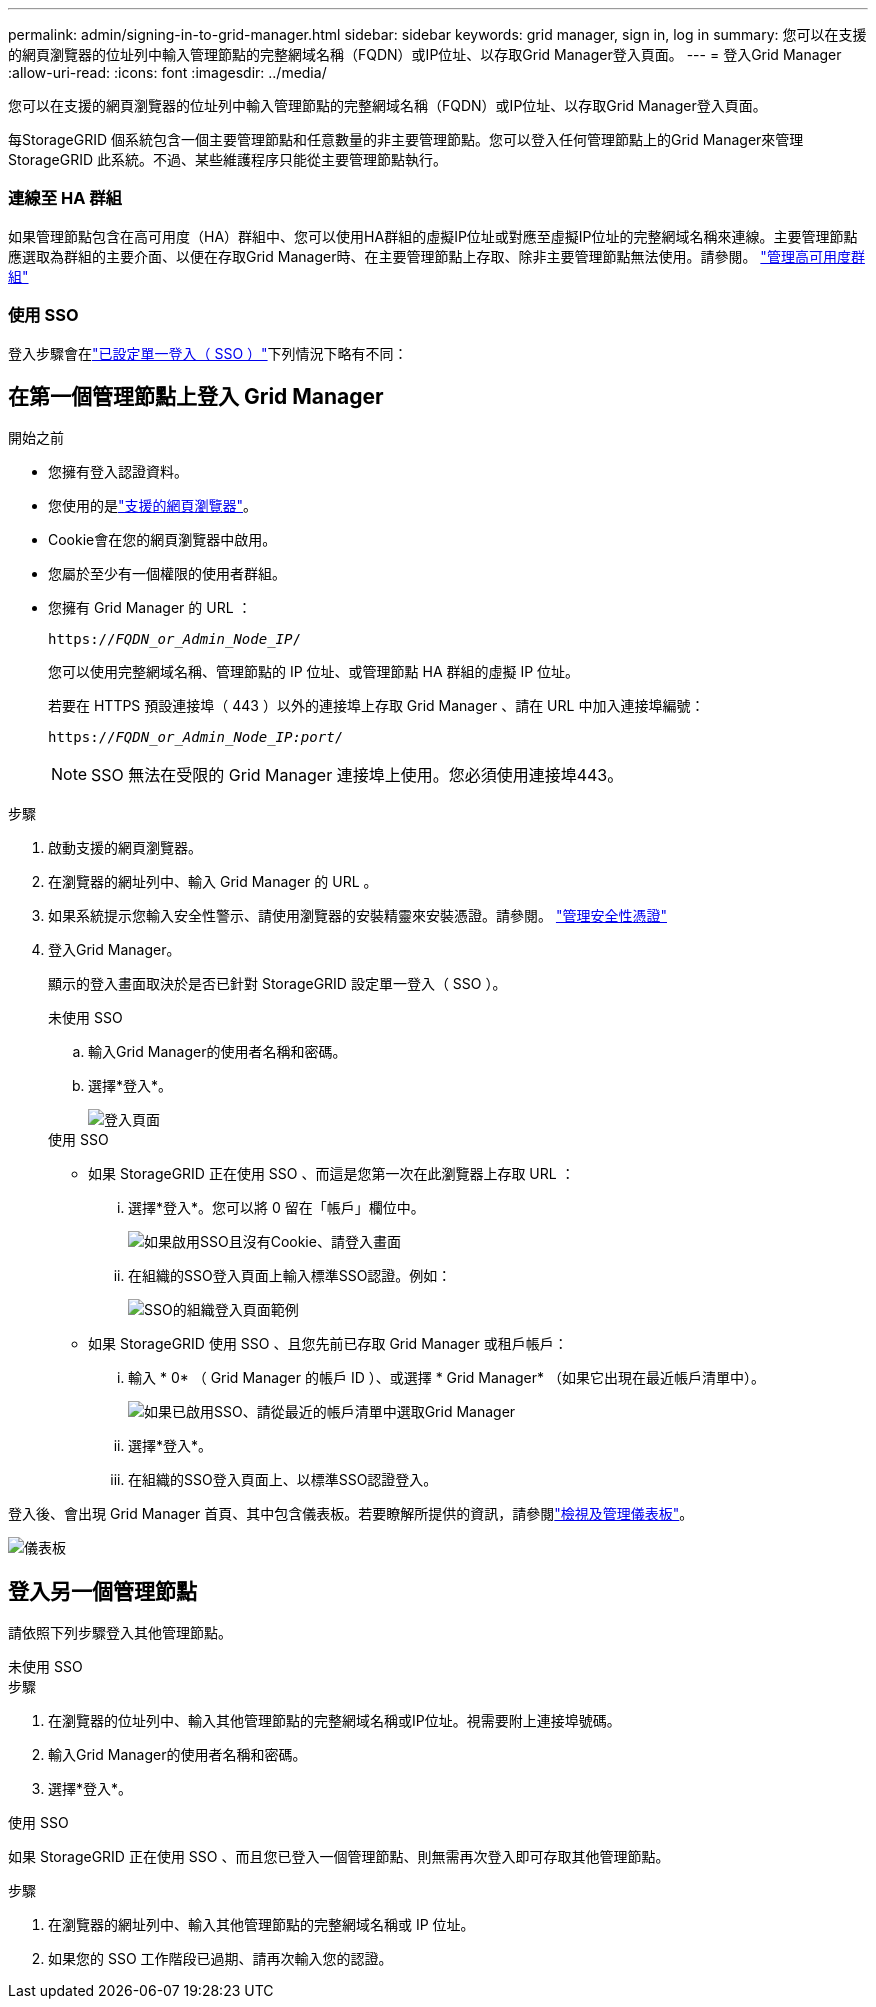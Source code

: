 ---
permalink: admin/signing-in-to-grid-manager.html 
sidebar: sidebar 
keywords: grid manager, sign in, log in 
summary: 您可以在支援的網頁瀏覽器的位址列中輸入管理節點的完整網域名稱（FQDN）或IP位址、以存取Grid Manager登入頁面。 
---
= 登入Grid Manager
:allow-uri-read: 
:icons: font
:imagesdir: ../media/


[role="lead"]
您可以在支援的網頁瀏覽器的位址列中輸入管理節點的完整網域名稱（FQDN）或IP位址、以存取Grid Manager登入頁面。

每StorageGRID 個系統包含一個主要管理節點和任意數量的非主要管理節點。您可以登入任何管理節點上的Grid Manager來管理StorageGRID 此系統。不過、某些維護程序只能從主要管理節點執行。



=== 連線至 HA 群組

如果管理節點包含在高可用度（HA）群組中、您可以使用HA群組的虛擬IP位址或對應至虛擬IP位址的完整網域名稱來連線。主要管理節點應選取為群組的主要介面、以便在存取Grid Manager時、在主要管理節點上存取、除非主要管理節點無法使用。請參閱。 link:managing-high-availability-groups.html["管理高可用度群組"]



=== 使用 SSO

登入步驟會在link:configuring-sso.html["已設定單一登入（ SSO ）"]下列情況下略有不同：



== 在第一個管理節點上登入 Grid Manager

.開始之前
* 您擁有登入認證資料。
* 您使用的是link:../admin/web-browser-requirements.html["支援的網頁瀏覽器"]。
* Cookie會在您的網頁瀏覽器中啟用。
* 您屬於至少有一個權限的使用者群組。
* 您擁有 Grid Manager 的 URL ：
+
`https://_FQDN_or_Admin_Node_IP_/`

+
您可以使用完整網域名稱、管理節點的 IP 位址、或管理節點 HA 群組的虛擬 IP 位址。

+
若要在 HTTPS 預設連接埠（ 443 ）以外的連接埠上存取 Grid Manager 、請在 URL 中加入連接埠編號：

+
`https://_FQDN_or_Admin_Node_IP:port_/`

+

NOTE: SSO 無法在受限的 Grid Manager 連接埠上使用。您必須使用連接埠443。



.步驟
. 啟動支援的網頁瀏覽器。
. 在瀏覽器的網址列中、輸入 Grid Manager 的 URL 。
. 如果系統提示您輸入安全性警示、請使用瀏覽器的安裝精靈來安裝憑證。請參閱。 link:using-storagegrid-security-certificates.html["管理安全性憑證"]
. 登入Grid Manager。
+
顯示的登入畫面取決於是否已針對 StorageGRID 設定單一登入（ SSO ）。

+
[role="tabbed-block"]
====
.未使用 SSO
--
.. 輸入Grid Manager的使用者名稱和密碼。
.. 選擇*登入*。
+
image::../media/sign_in_grid_manager_no_sso.png[登入頁面]



--
.使用 SSO
--
** 如果 StorageGRID 正在使用 SSO 、而這是您第一次在此瀏覽器上存取 URL ：
+
... 選擇*登入*。您可以將 0 留在「帳戶」欄位中。
+
image::../media/sso_sign_in_first_time.png[如果啟用SSO且沒有Cookie、請登入畫面]

... 在組織的SSO登入頁面上輸入標準SSO認證。例如：
+
image::../media/sso_organization_page.gif[SSO的組織登入頁面範例]



** 如果 StorageGRID 使用 SSO 、且您先前已存取 Grid Manager 或租戶帳戶：
+
... 輸入 * 0* （ Grid Manager 的帳戶 ID ）、或選擇 * Grid Manager* （如果它出現在最近帳戶清單中）。
+
image::../media/sign_in_grid_manager_sso.png[如果已啟用SSO、請從最近的帳戶清單中選取Grid Manager]

... 選擇*登入*。
... 在組織的SSO登入頁面上、以標準SSO認證登入。




--
====


登入後、會出現 Grid Manager 首頁、其中包含儀表板。若要瞭解所提供的資訊，請參閱link:../monitor/viewing-dashboard.html["檢視及管理儀表板"]。

image::../media/grid_manager_dashboard.png[儀表板]



== 登入另一個管理節點

請依照下列步驟登入其他管理節點。

[role="tabbed-block"]
====
.未使用 SSO
--
.步驟
. 在瀏覽器的位址列中、輸入其他管理節點的完整網域名稱或IP位址。視需要附上連接埠號碼。
. 輸入Grid Manager的使用者名稱和密碼。
. 選擇*登入*。


--
.使用 SSO
--
如果 StorageGRID 正在使用 SSO 、而且您已登入一個管理節點、則無需再次登入即可存取其他管理節點。

.步驟
. 在瀏覽器的網址列中、輸入其他管理節點的完整網域名稱或 IP 位址。
. 如果您的 SSO 工作階段已過期、請再次輸入您的認證。


--
====